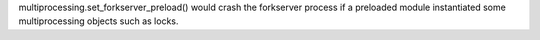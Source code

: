 multiprocessing.set_forkserver_preload() would crash the forkserver process
if a preloaded module instantiated some multiprocessing objects such as
locks.
